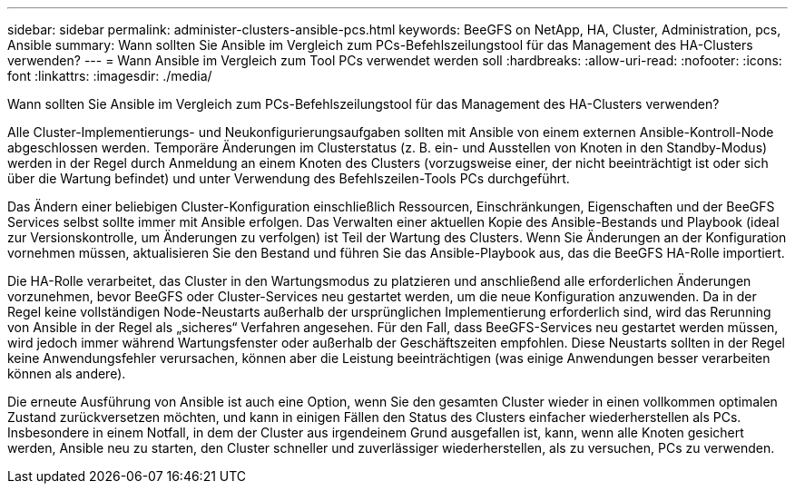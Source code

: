 ---
sidebar: sidebar 
permalink: administer-clusters-ansible-pcs.html 
keywords: BeeGFS on NetApp, HA, Cluster, Administration, pcs, Ansible 
summary: Wann sollten Sie Ansible im Vergleich zum PCs-Befehlszeilungstool für das Management des HA-Clusters verwenden? 
---
= Wann Ansible im Vergleich zum Tool PCs verwendet werden soll
:hardbreaks:
:allow-uri-read: 
:nofooter: 
:icons: font
:linkattrs: 
:imagesdir: ./media/


[role="lead"]
Wann sollten Sie Ansible im Vergleich zum PCs-Befehlszeilungstool für das Management des HA-Clusters verwenden?

Alle Cluster-Implementierungs- und Neukonfigurierungsaufgaben sollten mit Ansible von einem externen Ansible-Kontroll-Node abgeschlossen werden. Temporäre Änderungen im Clusterstatus (z. B. ein- und Ausstellen von Knoten in den Standby-Modus) werden in der Regel durch Anmeldung an einem Knoten des Clusters (vorzugsweise einer, der nicht beeinträchtigt ist oder sich über die Wartung befindet) und unter Verwendung des Befehlszeilen-Tools PCs durchgeführt.

Das Ändern einer beliebigen Cluster-Konfiguration einschließlich Ressourcen, Einschränkungen, Eigenschaften und der BeeGFS Services selbst sollte immer mit Ansible erfolgen. Das Verwalten einer aktuellen Kopie des Ansible-Bestands und Playbook (ideal zur Versionskontrolle, um Änderungen zu verfolgen) ist Teil der Wartung des Clusters. Wenn Sie Änderungen an der Konfiguration vornehmen müssen, aktualisieren Sie den Bestand und führen Sie das Ansible-Playbook aus, das die BeeGFS HA-Rolle importiert.

Die HA-Rolle verarbeitet, das Cluster in den Wartungsmodus zu platzieren und anschließend alle erforderlichen Änderungen vorzunehmen, bevor BeeGFS oder Cluster-Services neu gestartet werden, um die neue Konfiguration anzuwenden. Da in der Regel keine vollständigen Node-Neustarts außerhalb der ursprünglichen Implementierung erforderlich sind, wird das Rerunning von Ansible in der Regel als „sicheres“ Verfahren angesehen. Für den Fall, dass BeeGFS-Services neu gestartet werden müssen, wird jedoch immer während Wartungsfenster oder außerhalb der Geschäftszeiten empfohlen. Diese Neustarts sollten in der Regel keine Anwendungsfehler verursachen, können aber die Leistung beeinträchtigen (was einige Anwendungen besser verarbeiten können als andere).

Die erneute Ausführung von Ansible ist auch eine Option, wenn Sie den gesamten Cluster wieder in einen vollkommen optimalen Zustand zurückversetzen möchten, und kann in einigen Fällen den Status des Clusters einfacher wiederherstellen als PCs. Insbesondere in einem Notfall, in dem der Cluster aus irgendeinem Grund ausgefallen ist, kann, wenn alle Knoten gesichert werden, Ansible neu zu starten, den Cluster schneller und zuverlässiger wiederherstellen, als zu versuchen, PCs zu verwenden.
